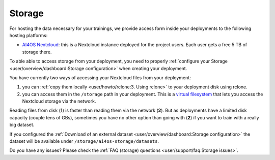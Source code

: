 Storage
=======

For hosting the data necessary for your trainings, we provide access form inside your
deployments to the following hosting platforms:

* `AI4OS Nextcloud <https://share.services.ai4os.eu/>`__: this is a Nextcloud instance
  deployed for the project users. Each user gets a free 5 TB of storage there.


To able able to access storage from your deployment, you need to properly
:ref:`configure your Storage <user/overview/dashboard:Storage configuration>`
when creating your deployment.

You have currently two ways of accessing your Nextcloud files from your deployment:

1. you can :ref:`copy them locally <user/howto/rclone:3. Using rclone>` to your deployment disk using rclone.

2. you can access them in the ``/storage`` path in your deployment. This is a `virtual
   filesystem <https://rclone.org/commands/rclone_mount/>`__ that lets you access the Nextcloud storage via the network.

Reading files from disk (**1**) is faster than reading them via the network (**2**).
But as deployments have a limited disk capacity (couple tens of GBs),
sometimes you have no other option than going with (**2**) if you want to train with a
really big dataset.

If you configured the :ref:`Download of an external dataset <user/overview/dashboard:Storage configuration>`
the dataset will be available under ``/storage/ai4os-storage/datasets``.

Do you have any issues? Please check the :ref:`FAQ (storage) questions <user/support/faq:Storage issues>`.
